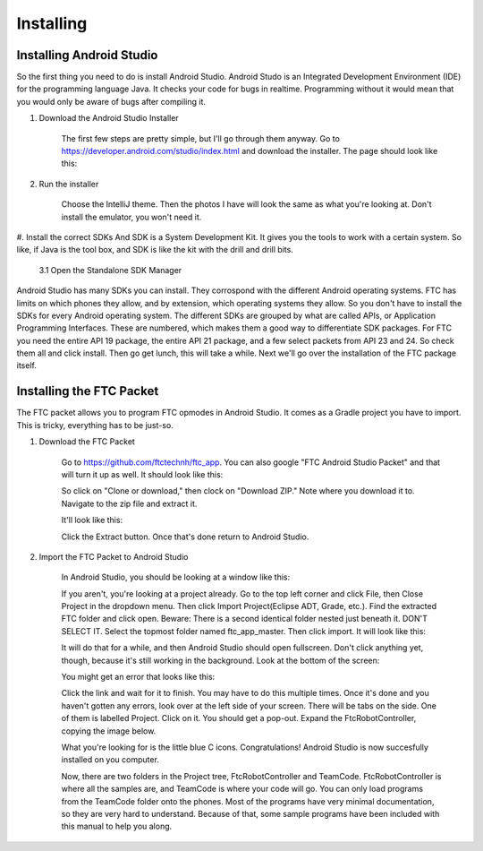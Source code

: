 
**********
Installing
**********

Installing Android Studio
=========================

So the first thing you need to do is install Android Studio.
Android Studo is an Integrated Development Environment (IDE) for the programming language Java.
It checks your code for bugs in realtime. Programming without it would mean that you would only be aware of bugs after compiling it.

#. Download the Android Studio Installer

	The first few steps are pretty simple, but I'll go through them anyway.
	Go to https://developer.android.com/studio/index.html and download the installer. The page should look like this:

#. Run the installer

	 Choose the IntelliJ theme. Then the photos I have will look the same as what you're looking at.
	 Don't install the emulator, you won't need it.

#. Install the correct SDKs
And SDK is a System Development Kit. It gives you the tools to work with a certain system. So like, if Java is the tool box, and SDK is like the kit with the drill and drill bits.
	3.1 Open the Standalone SDK Manager
Android Studio has many SDKs you can install. They corrospond with the different Android operating systems. FTC has limits on which phones they allow, and by extension, which operating systems they allow. So you don't have to install the SDKs for every Android operating system. The different SDKs are grouped by what are called APIs, or Application Programming Interfaces. These are numbered, which makes them a good way to differentiate SDK packages.
For FTC you need the entire API 19 package, the entire API 21 package, and a few select packets from API 23 and 24. 
So check them all and click install. Then go get lunch, this will take a while.
Next we'll go over the installation of the FTC package itself.

Installing the FTC Packet
==========================

The FTC packet allows you to program FTC opmodes in Android Studio.
It comes as a Gradle project you have to import. This is tricky, everything has to be just-so.

#. Download the FTC Packet

	 Go to https://github.com/ftctechnh/ftc_app. You can also google "FTC Android Studio Packet" and that will turn it up as well.
	 It should look like this:

	 So click on "Clone or download," then clock on "Download ZIP." Note where you download it to.
	 Navigate to the zip file and extract it.


	 It'll look like this:

	 Click the Extract button. Once that's done return to Android Studio.

#. Import the FTC Packet to Android Studio

	 In Android Studio, you should be looking at a window like this:

	 If you aren't, you're looking at a project already. Go to the top left corner and click File,
	 then Close Project in the dropdown menu. Then click Import Project(Eclipse ADT, Grade, etc.).
	 Find the extracted FTC folder and click open. Beware: There is a second identical folder nested just beneath it.
	 DON'T SELECT IT. Select the topmost folder named ftc_app_master. Then click import. It will look like this:

	 It will do that for a while, and then Android Studio should open fullscreen.
	 Don't click anything yet, though, because it's still working in the background. Look at the bottom of the screen:

	 You might get an error that looks like this:

	 Click the link and wait for it to finish. You may have to do this multiple times.
	 Once it's done and you haven't gotten any errors, look over at the left side of your screen.
	 There will be tabs on the side. One of them is labelled Project. Click on it. You should get a pop-out.
	 Expand the FtcRobotController, copying the image below.

	 What you're looking for is the little blue C icons. Congratulations! Android Studio is now succesfully installed on you computer.

	 Now, there are two folders in the Project tree, FtcRobotController and TeamCode.
	 FtcRobotController is where all the samples are, and TeamCode is where your code will go.
	 You can only load programs from the TeamCode folder onto the phones.
	 Most of the programs have very minimal documentation, so they are very hard to understand.
	 Because of that, some sample programs have been included with this manual to help you along.
